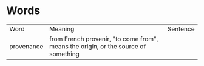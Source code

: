 * Words
| Word       | Meaning                                                                            | Sentence |
| provenance | from French provenir, "to come from", means the origin, or the source of something |          |
